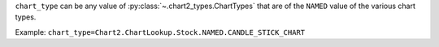 ``chart_type`` can be any value of :py:class:`~.chart2_types.ChartTypes` that are of the ``NAMED``
value of the various chart types.

Example: ``chart_type=Chart2.ChartLookup.Stock.NAMED.CANDLE_STICK_CHART``